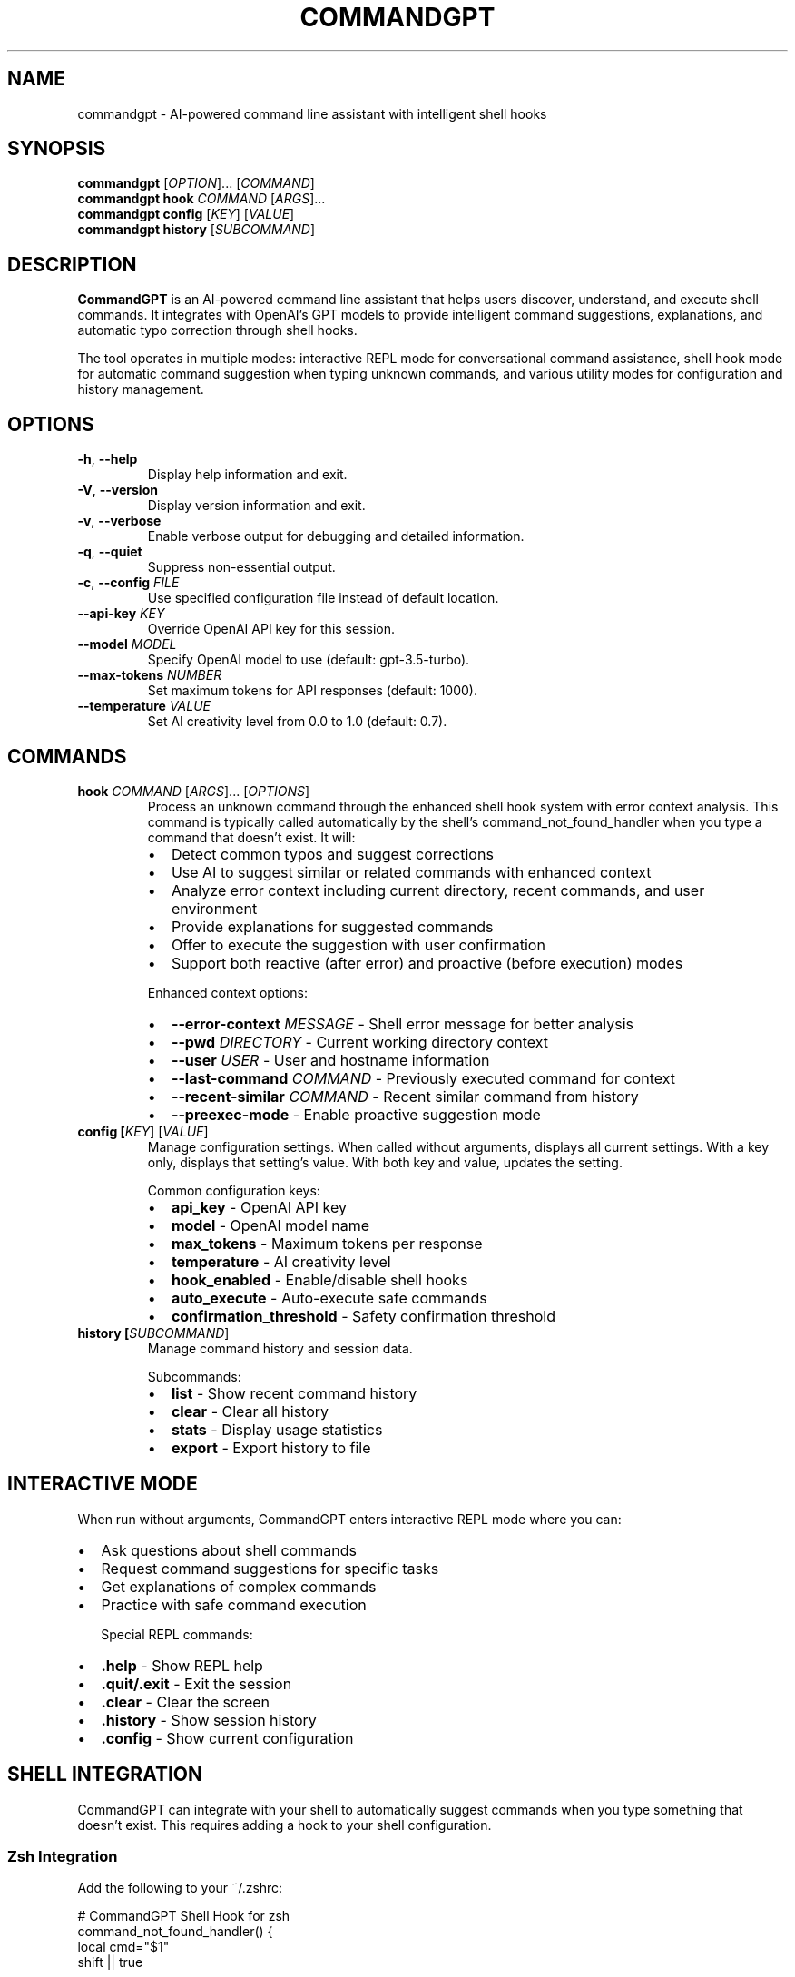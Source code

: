 .TH COMMANDGPT 1 "July 2025" "CommandGPT 1.0.0" "User Commands"
.SH NAME
commandgpt \- AI-powered command line assistant with intelligent shell hooks
.SH SYNOPSIS
.B commandgpt
[\fIOPTION\fR]... [\fICOMMAND\fR]
.br
.B commandgpt
\fBhook\fR \fICOMMAND\fR [\fIARGS\fR]...
.br
.B commandgpt
\fBconfig\fR [\fIKEY\fR] [\fIVALUE\fR]
.br
.B commandgpt
\fBhistory\fR [\fISUBCOMMAND\fR]
.SH DESCRIPTION
.B CommandGPT
is an AI-powered command line assistant that helps users discover, understand, and execute shell commands. It integrates with OpenAI's GPT models to provide intelligent command suggestions, explanations, and automatic typo correction through shell hooks.

The tool operates in multiple modes: interactive REPL mode for conversational command assistance, shell hook mode for automatic command suggestion when typing unknown commands, and various utility modes for configuration and history management.

.SH OPTIONS
.TP
.BR \-h ", " \-\-help
Display help information and exit.
.TP
.BR \-V ", " \-\-version
Display version information and exit.
.TP
.BR \-v ", " \-\-verbose
Enable verbose output for debugging and detailed information.
.TP
.BR \-q ", " \-\-quiet
Suppress non-essential output.
.TP
.BR \-c ", " \-\-config " " \fIFILE\fR
Use specified configuration file instead of default location.
.TP
.BR \-\-api\-key " " \fIKEY\fR
Override OpenAI API key for this session.
.TP
.BR \-\-model " " \fIMODEL\fR
Specify OpenAI model to use (default: gpt-3.5-turbo).
.TP
.BR \-\-max\-tokens " " \fINUMBER\fR
Set maximum tokens for API responses (default: 1000).
.TP
.BR \-\-temperature " " \fIVALUE\fR
Set AI creativity level from 0.0 to 1.0 (default: 0.7).

.SH COMMANDS
.TP
.B hook \fICOMMAND\fR [\fIARGS\fR]... [\fIOPTIONS\fR]
Process an unknown command through the enhanced shell hook system with error context analysis. This command is typically called automatically by the shell's command_not_found_handler when you type a command that doesn't exist. It will:
.RS
.IP \(bu 2
Detect common typos and suggest corrections
.IP \(bu 2
Use AI to suggest similar or related commands with enhanced context
.IP \(bu 2
Analyze error context including current directory, recent commands, and user environment
.IP \(bu 2
Provide explanations for suggested commands
.IP \(bu 2
Offer to execute the suggestion with user confirmation
.IP \(bu 2
Support both reactive (after error) and proactive (before execution) modes
.RE

.RS
Enhanced context options:
.IP \(bu 2
.B \-\-error\-context \fIMESSAGE\fR
- Shell error message for better analysis
.IP \(bu 2
.B \-\-pwd \fIDIRECTORY\fR
- Current working directory context
.IP \(bu 2
.B \-\-user \fIUSER\fR
- User and hostname information
.IP \(bu 2
.B \-\-last\-command \fICOMMAND\fR
- Previously executed command for context
.IP \(bu 2
.B \-\-recent\-similar \fICOMMAND\fR
- Recent similar command from history
.IP \(bu 2
.B \-\-preexec\-mode
- Enable proactive suggestion mode
.RE

.TP
.B config [\fIKEY\fR] [\fIVALUE\fR]
Manage configuration settings. When called without arguments, displays all current settings. With a key only, displays that setting's value. With both key and value, updates the setting.

Common configuration keys:
.RS
.IP \(bu 2
.B api_key
- OpenAI API key
.IP \(bu 2
.B model
- OpenAI model name
.IP \(bu 2
.B max_tokens
- Maximum tokens per response
.IP \(bu 2
.B temperature
- AI creativity level
.IP \(bu 2
.B hook_enabled
- Enable/disable shell hooks
.IP \(bu 2
.B auto_execute
- Auto-execute safe commands
.IP \(bu 2
.B confirmation_threshold
- Safety confirmation threshold
.RE

.TP
.B history [\fISUBCOMMAND\fR]
Manage command history and session data.

Subcommands:
.RS
.IP \(bu 2
.B list
- Show recent command history
.IP \(bu 2
.B clear
- Clear all history
.IP \(bu 2
.B stats
- Display usage statistics
.IP \(bu 2
.B export
- Export history to file
.RE

.SH INTERACTIVE MODE
When run without arguments, CommandGPT enters interactive REPL mode where you can:
.IP \(bu 2
Ask questions about shell commands
.IP \(bu 2
Request command suggestions for specific tasks
.IP \(bu 2
Get explanations of complex commands
.IP \(bu 2
Practice with safe command execution

Special REPL commands:
.IP \(bu 2
.B .help
- Show REPL help
.IP \(bu 2
.B .quit/.exit
- Exit the session
.IP \(bu 2
.B .clear
- Clear the screen
.IP \(bu 2
.B .history
- Show session history
.IP \(bu 2
.B .config
- Show current configuration

.SH SHELL INTEGRATION
CommandGPT can integrate with your shell to automatically suggest commands when you type something that doesn't exist. This requires adding a hook to your shell configuration.

.SS Zsh Integration
Add the following to your ~/.zshrc:

.nf
# CommandGPT Shell Hook for zsh
command_not_found_handler() {
    local cmd="$1"
    shift || true
    
    # Prevent infinite loops
    if [[ "$COMMANDGPT_HOOK_ACTIVE" == "true" ]]; then
        echo "zsh: command not found: $cmd" >&2
        return 127
    fi
    
    # Check if hook is enabled
    if [[ "$COMMANDGPT_HOOK_ENABLED" != "true" ]]; then
        echo "zsh: command not found: $cmd" >&2
        return 127
    fi
    
    # Verify commandgpt exists
    if ! command -v commandgpt >/dev/null 2>&1; then
        echo "zsh: command not found: $cmd" >&2
        return 127
    fi
    
    # Set flag and call commandgpt
    export COMMANDGPT_HOOK_ACTIVE=true
    if commandgpt hook "$cmd" "$@" 2>/dev/null; then
        local exit_code=$?
        unset COMMANDGPT_HOOK_ACTIVE
        return $exit_code
    else
        unset COMMANDGPT_HOOK_ACTIVE
        echo "zsh: command not found: $cmd" >&2
        return 127
    fi
}

# Enable the hook
export COMMANDGPT_HOOK_ENABLED=true
.fi

Control aliases:
.IP \(bu 2
.B commandgpt-hook-on
- Enable enhanced shell hooks
.IP \(bu 2
.B commandgpt-hook-off
- Disable shell hooks
.IP \(bu 2
.B commandgpt-hook-status
- Show current hook status with enhancement info

.SH CONFIGURATION
CommandGPT stores configuration in TOML format at ~/.config/commandgpt/config.toml. The hook system uses a separate configuration file at ~/.config/commandgpt/hook.toml.

.SS Main Configuration (config.toml)
.nf
[api]
key = "your-openai-api-key"
model = "gpt-3.5-turbo"
max_tokens = 1000
temperature = 0.7
timeout_seconds = 30

[behavior]
auto_execute_safe = false
confirmation_required = true
save_history = true
telemetry_enabled = false

[display]
colored_output = true
show_explanations = true
verbose_mode = false
.fi

.SS Hook Configuration (hook.toml)
.nf
enabled = true
auto_execute_safe = false
confirmation_threshold = 0.8
max_suggestions = 3
typo_threshold = 0.7
include_explanations = true
.fi

.SH ENVIRONMENT VARIABLES
.TP
.B OPENAI_API_KEY
OpenAI API key (overrides config file setting)
.TP
.B COMMANDGPT_CONFIG
Path to custom configuration file
.TP
.B COMMANDGPT_HOOK_ENABLED
Enable/disable shell hooks (true/false)
.TP
.B COMMANDGPT_HOOK_ACTIVE
Internal flag to prevent hook loops (do not set manually)
.TP
.B COMMANDGPT_DEBUG
Enable debug logging (true/false)
.TP
.B COMMANDGPT_CACHE_DIR
Custom cache directory for temporary files

.SH FILES
.TP
.I ~/.config/commandgpt/config.toml
Main configuration file
.TP
.I ~/.config/commandgpt/hook.toml
Shell hook configuration
.TP
.I ~/.config/commandgpt/history.db
Command history database (sled format)
.TP
.I ~/.cache/commandgpt/
Cache directory for temporary files and API responses
.TP
.I ~/.config/commandgpt/context/
Directory for custom context files

.SH EXAMPLES
.TP
Basic usage in interactive mode:
.B commandgpt
.TP
Ask for help with a specific task:
.B commandgpt "How do I find large files?"
.TP
Configure the OpenAI API key:
.B commandgpt config api_key sk-your-key-here
.TP
View current configuration:
.B commandgpt config
.TP
Enable verbose mode:
.B commandgpt -v
.TP
Use a different model:
.B commandgpt --model gpt-4
.TP
Check command history:
.B commandgpt history list
.TP
Clear all history:
.B commandgpt history clear

.SS Shell Hook Examples
When the shell hook is enabled, these scenarios will trigger CommandGPT:

.TP
Typo correction:
.B $ gti status
.br
CommandGPT suggests: Did you mean 'git status'?

.TP
Unknown command assistance:
.B $ findlarge
.br
CommandGPT suggests commands to find large files

.TP
Intent-based suggestions:
.B $ compress-folder
.br
CommandGPT suggests: tar -czf folder.tar.gz folder/

.SH SAFETY FEATURES
CommandGPT includes several safety mechanisms:

.IP \(bu 2
.B Command Filtering
- Blocks dangerous commands (rm -rf, format, etc.)
.IP \(bu 2
.B User Confirmation
- Requires approval before executing suggested commands
.IP \(bu 2
.B Loop Prevention
- Prevents infinite recursion in shell hooks
.IP \(bu 2
.B Sandboxed Execution
- Safe testing environment for command validation
.IP \(bu 2
.B Audit Logging
- Tracks all command suggestions and executions

.SH TROUBLESHOOTING
.SS Common Issues

.TP
.B API Key Issues
If you see "API key not found" errors:
.IP \(bu 2
Set your API key: commandgpt config api_key YOUR_KEY
.IP \(bu 2
Or export OPENAI_API_KEY=YOUR_KEY
.IP \(bu 2
Verify key validity at https://platform.openai.com

.TP
.B Shell Hook Not Working
If commands aren't being intercepted:
.IP \(bu 2
Check hook status: commandgpt-hook-status
.IP \(bu 2
Enable hooks: commandgpt-hook-on
.IP \(bu 2
Reload shell: source ~/.zshrc
.IP \(bu 2
Verify commandgpt is in PATH: which commandgpt

.TP
.B Permission Issues
If you see permission errors:
.IP \(bu 2
Ensure ~/.config/commandgpt/ is writable
.IP \(bu 2
Check that commandgpt binary is executable
.IP \(bu 2
Verify file ownership: ls -la $(which commandgpt)

.TP
.B Network Issues
If API calls fail:
.IP \(bu 2
Check internet connectivity
.IP \(bu 2
Verify firewall settings
.IP \(bu 2
Try increasing timeout: commandgpt config timeout_seconds 60

.SH DEBUGGING
Enable debug mode for troubleshooting:

.B export COMMANDGPT_DEBUG=true
.br
.B commandgpt -v your-command

Debug logs will show:
.IP \(bu 2
API request/response details
.IP \(bu 2
Configuration loading process
.IP \(bu 2
Hook execution flow
.IP \(bu 2
Safety check results

.SH PRIVACY AND SECURITY
CommandGPT processes commands locally when possible, but sends command text to OpenAI for AI suggestions. Be aware:

.IP \(bu 2
Commands containing sensitive data will be sent to OpenAI
.IP \(bu 2
API calls are logged by OpenAI according to their policy
.IP \(bu 2
Local history is stored in ~/.config/commandgpt/
.IP \(bu 2
Telemetry can be disabled in configuration

To minimize data exposure:
.IP \(bu 2
Disable hooks for sensitive sessions: commandgpt-hook-off
.IP \(bu 2
Use environment variables for secrets instead of command arguments
.IP \(bu 2
Review and clear history regularly: commandgpt history clear

.SH EXIT STATUS
CommandGPT returns the following exit codes:
.TP
.B 0
Success
.TP
.B 1
General error
.TP
.B 2
Configuration error
.TP
.B 3
API error
.TP
.B 4
Permission error
.TP
.B 127
Command not found (from shell hook)

.SH AUTHOR
CommandGPT was created to bridge the gap between AI assistance and practical command line usage, making shell interaction more intuitive and educational.

.SH REPORTING BUGS
Report bugs and issues at: https://github.com/dMillerus/commandGPT/issues

.SH SEE ALSO
.BR bash (1),
.BR zsh (1),
.BR fish (1),
.BR man (1),
.BR history (1)

Additional documentation and examples available at:
https://github.com/dMillerus/commandGPT

.SH VERSION
This manual page documents CommandGPT version 1.0.0.
